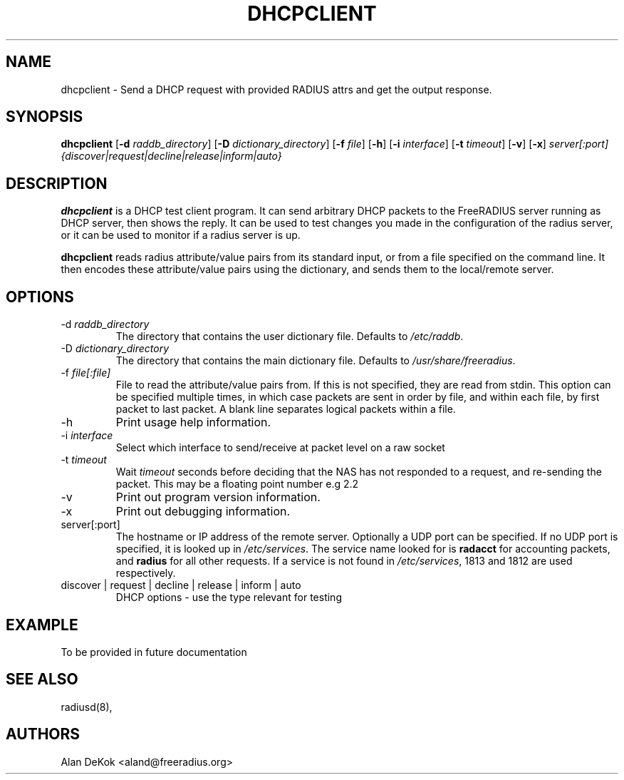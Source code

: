 .TH DHCPCLIENT 1 "19 September 2016" "" "FreeRADIUS Daemon"
.SH NAME
dhcpclient - Send a DHCP request with provided RADIUS attrs and get the output response.
.SH SYNOPSIS
.B dhcpclient
.RB [ \-d
.IR raddb_directory ]
.RB [ \-D
.IR dictionary_directory ]
.RB [ \-f
.IR file ]
.RB [ \-h ]
.RB [ \-i
.IR interface ]
.RB [ \-t
.IR timeout ]
.RB [ \-v ]
.RB [ \-x ]
\fIserver[:port] {discover|request|decline|release|inform|auto}\fP
.SH DESCRIPTION
\fBdhcpclient\fP is a DHCP test client program. It can send arbitrary DHCP
packets to the FreeRADIUS server running as DHCP server, then shows the reply. 
It can be used to test changes you made in the configuration of the radius server,
or it can be used to monitor if a radius server is up.
.PP
\fBdhcpclient\fP reads radius attribute/value pairs from its standard
input, or from a file specified on the command line. It then encodes
these attribute/value pairs using the dictionary, and sends them
to the local/remote server.
.PP

.SH OPTIONS

.IP \-d\ \fIraddb_directory\fP
The directory that contains the user dictionary file. Defaults to
\fI/etc/raddb\fP.
.IP \-D\ \fIdictionary_directory\fP
The directory that contains the main dictionary file. Defaults to
\fI/usr/share/freeradius\fP.
.IP \-f\ \fIfile[:file]\fP
File to read the attribute/value pairs from. If this is not specified,
they are read from stdin.  This option can be specified multiple
times, in which case packets are sent in order by file, and within
each file, by first packet to last packet.  A blank line separates
logical packets within a file.
.IP \-h
Print usage help information.
.IP \-i\ \fIinterface\fP
Select which interface to send/receive at packet level on a raw socket
.IP \-t\ \fItimeout\fP
Wait \fItimeout\fP seconds before deciding that the NAS has not
responded to a request, and re-sending the packet.  This may be a floating point number e.g 2.2
.IP \-v
Print out program version information.
.IP \-x
Print out debugging information.
.IP server[:port]
The hostname or IP address of the remote server. Optionally a UDP port
can be specified. If no UDP port is specified, it is looked up in
\fI/etc/services\fP. The service name looked for is \fBradacct\fP for
accounting packets, and \fBradius\fP for all other requests. If a
service is not found in \fI/etc/services\fP, 1813 and 1812 are used
respectively.
.IP discover\ |\ request\ |\ decline\ |\ release\ |\ inform\ |\ auto
DHCP options - use the type relevant for testing

.SH EXAMPLE

To be provided in future documentation

.SH SEE ALSO
radiusd(8),
.SH AUTHORS
Alan DeKok <aland@freeradius.org>
